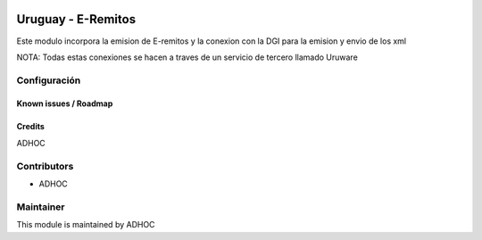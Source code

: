.. image:: https://img.shields.io/badge/licence-AGPL--3-blue.svg
   :target: http://www.gnu.org/licenses/agpl-3.0-standalone.html
   :alt: License: AGPL-3

===================
Uruguay - E-Remitos
===================

Este modulo incorpora la emision de E-remitos y la conexion con la DGI para la emision y envio de los xml

NOTA: Todas estas conexiones se hacen a traves de un servicio de tercero llamado Uruware

Configuración
-------------

Known issues / Roadmap
======================

Credits
=======

ADHOC

Contributors
------------

* ADHOC

Maintainer
----------

This module is maintained by ADHOC
